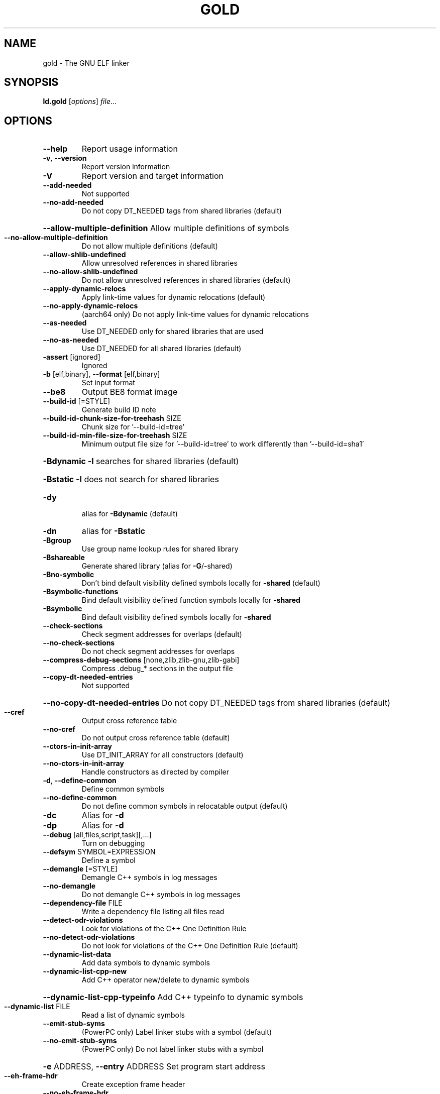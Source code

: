 .\" DO NOT MODIFY THIS FILE!  It was generated by help2man 1.48.3.
.TH GOLD "1" "July 2021" "GNU gold (GNU Binutils for Debian 2.36.90.20210705) 1.16" "User Commands"
.SH NAME
gold \- The GNU ELF linker
.SH SYNOPSIS
.B ld.gold
[\fI\,options\/\fR] \fI\,file\/\fR...
.SH OPTIONS
.TP
\fB\-\-help\fR
Report usage information
.TP
\fB\-v\fR, \fB\-\-version\fR
Report version information
.TP
\fB\-V\fR
Report version and target information
.TP
\fB\-\-add\-needed\fR
Not supported
.TP
\fB\-\-no\-add\-needed\fR
Do not copy DT_NEEDED tags from shared libraries (default)
.HP
\fB\-\-allow\-multiple\-definition\fR Allow multiple definitions of symbols
.TP
\fB\-\-no\-allow\-multiple\-definition\fR
Do not allow multiple definitions (default)
.TP
\fB\-\-allow\-shlib\-undefined\fR
Allow unresolved references in shared libraries
.TP
\fB\-\-no\-allow\-shlib\-undefined\fR
Do not allow unresolved references in shared libraries (default)
.TP
\fB\-\-apply\-dynamic\-relocs\fR
Apply link\-time values for dynamic relocations (default)
.TP
\fB\-\-no\-apply\-dynamic\-relocs\fR
(aarch64 only) Do not apply link\-time values for dynamic relocations
.TP
\fB\-\-as\-needed\fR
Use DT_NEEDED only for shared libraries that are used
.TP
\fB\-\-no\-as\-needed\fR
Use DT_NEEDED for all shared libraries (default)
.TP
\fB\-assert\fR [ignored]
Ignored
.TP
\fB\-b\fR [elf,binary], \fB\-\-format\fR [elf,binary]
Set input format
.TP
\fB\-\-be8\fR
Output BE8 format image
.TP
\fB\-\-build\-id\fR [=STYLE]
Generate build ID note
.TP
\fB\-\-build\-id\-chunk\-size\-for\-treehash\fR SIZE
Chunk size for '\-\-build\-id=tree'
.TP
\fB\-\-build\-id\-min\-file\-size\-for\-treehash\fR SIZE
Minimum output file size for '\-\-build\-id=tree' to work differently than '\-\-build\-id=sha1'
.HP
\fB\-Bdynamic\fR                   \fB\-l\fR searches for shared libraries (default)
.HP
\fB\-Bstatic\fR                    \fB\-l\fR does not search for shared libraries
.TP
\fB\-dy\fR
alias for \fB\-Bdynamic\fR (default)
.TP
\fB\-dn\fR
alias for \fB\-Bstatic\fR
.TP
\fB\-Bgroup\fR
Use group name lookup rules for shared library
.TP
\fB\-Bshareable\fR
Generate shared library (alias for \fB\-G\fR/\-shared)
.TP
\fB\-Bno\-symbolic\fR
Don't bind default visibility defined symbols locally for \fB\-shared\fR (default)
.TP
\fB\-Bsymbolic\-functions\fR
Bind default visibility defined function symbols locally for \fB\-shared\fR
.TP
\fB\-Bsymbolic\fR
Bind default visibility defined symbols locally for \fB\-shared\fR
.TP
\fB\-\-check\-sections\fR
Check segment addresses for overlaps (default)
.TP
\fB\-\-no\-check\-sections\fR
Do not check segment addresses for overlaps
.TP
\fB\-\-compress\-debug\-sections\fR [none,zlib,zlib\-gnu,zlib\-gabi]
Compress .debug_* sections in the output file
.TP
\fB\-\-copy\-dt\-needed\-entries\fR
Not supported
.HP
\fB\-\-no\-copy\-dt\-needed\-entries\fR Do not copy DT_NEEDED tags from shared libraries (default)
.TP
\fB\-\-cref\fR
Output cross reference table
.TP
\fB\-\-no\-cref\fR
Do not output cross reference table (default)
.TP
\fB\-\-ctors\-in\-init\-array\fR
Use DT_INIT_ARRAY for all constructors (default)
.TP
\fB\-\-no\-ctors\-in\-init\-array\fR
Handle constructors as directed by compiler
.TP
\fB\-d\fR, \fB\-\-define\-common\fR
Define common symbols
.TP
\fB\-\-no\-define\-common\fR
Do not define common symbols in relocatable output (default)
.TP
\fB\-dc\fR
Alias for \fB\-d\fR
.TP
\fB\-dp\fR
Alias for \fB\-d\fR
.TP
\fB\-\-debug\fR [all,files,script,task][,...]
Turn on debugging
.TP
\fB\-\-defsym\fR SYMBOL=EXPRESSION
Define a symbol
.TP
\fB\-\-demangle\fR [=STYLE]
Demangle C++ symbols in log messages
.TP
\fB\-\-no\-demangle\fR
Do not demangle C++ symbols in log messages
.TP
\fB\-\-dependency\-file\fR FILE
Write a dependency file listing all files read
.TP
\fB\-\-detect\-odr\-violations\fR
Look for violations of the C++ One Definition Rule
.TP
\fB\-\-no\-detect\-odr\-violations\fR
Do not look for violations of the C++ One Definition Rule (default)
.TP
\fB\-\-dynamic\-list\-data\fR
Add data symbols to dynamic symbols
.TP
\fB\-\-dynamic\-list\-cpp\-new\fR
Add C++ operator new/delete to dynamic symbols
.HP
\fB\-\-dynamic\-list\-cpp\-typeinfo\fR Add C++ typeinfo to dynamic symbols
.TP
\fB\-\-dynamic\-list\fR FILE
Read a list of dynamic symbols
.TP
\fB\-\-emit\-stub\-syms\fR
(PowerPC only) Label linker stubs with a symbol (default)
.TP
\fB\-\-no\-emit\-stub\-syms\fR
(PowerPC only) Do not label linker stubs with a symbol
.HP
\fB\-e\fR ADDRESS, \fB\-\-entry\fR ADDRESS Set program start address
.TP
\fB\-\-eh\-frame\-hdr\fR
Create exception frame header
.TP
\fB\-\-no\-eh\-frame\-hdr\fR
Do not create exception frame header (default)
.TP
\fB\-\-enable\-new\-dtags\fR
Enable use of DT_RUNPATH (default)
.TP
\fB\-\-disable\-new\-dtags\fR
Disable use of DT_RUNPATH
.TP
\fB\-\-no\-enum\-size\-warning\fR
(ARM only) Do not warn about objects with incompatible enum sizes
.TP
\fB\-\-exclude\-libs\fR lib,lib ...
Exclude libraries from automatic export
.TP
\fB\-E\fR, \fB\-\-export\-dynamic\fR
Export all dynamic symbols
.TP
\fB\-\-no\-export\-dynamic\fR
Do not export all dynamic symbols (default)
.TP
\fB\-\-export\-dynamic\-symbol\fR SYMBOL
Export SYMBOL to dynamic symbol table
.TP
\fB\-EB\fR
Link big\-endian objects.
.TP
\fB\-EL\fR
Link little\-endian objects.
.HP
\fB\-f\fR SHLIB, \fB\-\-auxiliary\fR SHLIB Auxiliary filter for shared object symbol table
.TP
\fB\-F\fR SHLIB, \fB\-\-filter\fR SHLIB
Filter for shared object symbol table
.TP
\fB\-\-fatal\-warnings\fR
Treat warnings as errors
.TP
\fB\-\-no\-fatal\-warnings\fR
Do not treat warnings as errors (default)
.TP
\fB\-fini\fR SYMBOL
Call SYMBOL at unload\-time
.TP
\fB\-\-fix\-arm1176\fR
(ARM only) Fix binaries for ARM1176 erratum (default)
.TP
\fB\-\-no\-fix\-arm1176\fR
(ARM only) Do not fix binaries for ARM1176 erratum
.TP
\fB\-\-fix\-cortex\-a8\fR
(ARM only) Fix binaries for Cortex\-A8 erratum
.TP
\fB\-\-no\-fix\-cortex\-a8\fR
(ARM only) Do not fix binaries for Cortex\-A8 erratum (default)
.TP
\fB\-\-fix\-cortex\-a53\-843419\fR
(AArch64 only) Fix Cortex\-A53 erratum 843419
.TP
\fB\-\-no\-fix\-cortex\-a53\-843419\fR
(AArch64 only) Do not fix Cortex\-A53 erratum 843419 (default)
.TP
\fB\-\-fix\-cortex\-a53\-835769\fR
(AArch64 only) Fix Cortex\-A53 erratum 835769
.TP
\fB\-\-no\-fix\-cortex\-a53\-835769\fR
(AArch64 only) Do not fix Cortex\-A53 erratum 835769 (default)
.TP
\fB\-\-fix\-v4bx\fR
(ARM only) Rewrite BX rn as MOV pc, rn for ARMv4
.TP
\fB\-\-fix\-v4bx\-interworking\fR
(ARM only) Rewrite BX rn branch to ARMv4 interworking veneer
.TP
\fB\-fuse\-ld\fR [gold,bfd]
Ignored for GCC linker option compatibility
.TP
\fB\-g\fR
Ignored
.TP
\fB\-\-gc\-sections\fR
Remove unused sections
.TP
\fB\-\-no\-gc\-sections\fR
Don't remove unused sections (default)
.TP
\fB\-\-gdb\-index\fR
Generate .gdb_index section
.TP
\fB\-\-no\-gdb\-index\fR
Do not generate .gdb_index section (default)
.TP
\fB\-\-gnu\-unique\fR
Enable STB_GNU_UNIQUE symbol binding (default)
.TP
\fB\-\-no\-gnu\-unique\fR
Disable STB_GNU_UNIQUE symbol binding
.TP
\fB\-G\fR, \fB\-shared\fR
Generate shared library
.TP
\fB\-h\fR FILENAME, \fB\-soname\fR FILENAME
Set shared library name
.TP
\fB\-\-hash\-bucket\-empty\-fraction\fR FRACTION
Min fraction of empty buckets in dynamic hash
.TP
\fB\-\-hash\-style\fR [sysv,gnu,both]
Dynamic hash style
.TP
\fB\-i\fR
Alias for \fB\-r\fR
.TP
\fB\-\-icf\fR [none,all,safe]
Identical Code Folding. '\-\-icf=safe' Folds ctors, dtors and functions whose pointers are definitely not taken
.TP
\fB\-\-icf\-iterations\fR COUNT
Number of iterations of ICF (default 3)
.TP
\fB\-\-incremental\fR
Do an incremental link if possible; otherwise, do a full link and prepare output for incremental linking
.TP
\fB\-\-no\-incremental\fR
Do a full link (default)
.TP
\fB\-\-incremental\-full\fR
Do a full link and prepare output for incremental linking
.TP
\fB\-\-incremental\-update\fR
Do an incremental link; exit if not possible
.TP
\fB\-\-incremental\-base\fR FILE
Set base file for incremental linking (default is output file)
.TP
\fB\-\-incremental\-changed\fR
Assume files changed
.TP
\fB\-\-incremental\-unchanged\fR
Assume files didn't change
.TP
\fB\-\-incremental\-unknown\fR
Use timestamps to check files (default)
.TP
\fB\-\-incremental\-startup\-unchanged\fR
Assume startup files unchanged (files preceding this option)
.HP
\fB\-\-incremental\-patch\fR PERCENT Amount of extra space to allocate for patches (default 10)
.TP
\fB\-init\fR SYMBOL
Call SYMBOL at load\-time
.TP
\fB\-I\fR PROGRAM, \fB\-\-dynamic\-linker\fR PROGRAM
Set dynamic linker path
.TP
\fB\-\-just\-symbols\fR FILE
Read only symbol values from FILE
.TP
\fB\-\-keep\-files\-mapped\fR
Keep files mapped across passes (default)
.TP
\fB\-\-no\-keep\-files\-mapped\fR
Release mapped files after each pass
.TP
\fB\-\-keep\-unique\fR SYMBOL
Do not fold this symbol during ICF
.TP
\fB\-l\fR LIBNAME, \fB\-\-library\fR LIBNAME
Search for library LIBNAME
.TP
\fB\-\-ld\-generated\-unwind\-info\fR
Generate unwind information for PLT (default)
.TP
\fB\-\-no\-ld\-generated\-unwind\-info\fR
Do not generate unwind information for PLT
.TP
\fB\-L\fR DIR, \fB\-\-library\-path\fR DIR
Add directory to search path
.TP
\fB\-\-long\-plt\fR
(ARM only) Generate long PLT entries
.TP
\fB\-\-no\-long\-plt\fR
(ARM only) Do not generate long PLT entries (default)
.TP
\fB\-m\fR EMULATION
Set GNU linker emulation; obsolete
.TP
\fB\-\-map\-whole\-files\fR
Map whole files to memory (default)
.TP
\fB\-\-no\-map\-whole\-files\fR
Map relevant file parts to memory
.TP
\fB\-\-merge\-exidx\-entries\fR
(ARM only) Merge exidx entries in debuginfo (default)
.TP
\fB\-\-no\-merge\-exidx\-entries\fR
(ARM only) Do not merge exidx entries in debuginfo
.TP
\fB\-\-mmap\-output\-file\fR
Map the output file for writing (default)
.TP
\fB\-\-no\-mmap\-output\-file\fR
Do not map the output file for writing
.TP
\fB\-M\fR, \fB\-\-print\-map\fR
Write map file on standard output
.TP
\fB\-Map\fR MAPFILENAME
Write map file
.TP
\fB\-n\fR, \fB\-\-nmagic\fR
Do not page align data
.TP
\fB\-N\fR, \fB\-\-omagic\fR
Do not page align data, do not make text readonly
.TP
\fB\-\-no\-omagic\fR
Page align data, make text readonly (default)
.TP
\fB\-\-no\-keep\-memory\fR
Use less memory and more disk I/O (included only for compatibility with GNU ld)
.TP
\fB\-\-no\-undefined\fR
Report undefined symbols (even with \fB\-\-shared\fR)
.TP
\fB\-\-noinhibit\-exec\fR
Create an output file even if errors occur
.TP
\fB\-nostdlib\fR
Only search directories specified on the command line
.TP
\fB\-o\fR FILE, \fB\-\-output\fR FILE
Set output file name
.TP
\fB\-\-oformat\fR [binary]
Set output format
.TP
\fB\-O\fR LEVEL, \fB\-optimize\fR LEVEL
Optimize output file size
.TP
\fB\-\-orphan\-handling\fR [place,discard,warn,error]
Orphan section handling
.TP
\fB\-p\fR
Ignored for ARM compatibility
.TP
\fB\-pie\fR
Create a position independent executable
.TP
\fB\-no\-pie\fR
Do not create a position independent executable (default)
.TP
\fB\-\-pic\-executable\fR
Create a position independent executable
.TP
\fB\-\-no\-pic\-executable\fR
Do not create a position independent executable (default)
.TP
\fB\-\-pic\-veneer\fR
Force PIC sequences for ARM/Thumb interworking veneers
.TP
\fB\-no\-pipeline\-knowledge\fR
(ARM only) Ignore for backward compatibility (default)
.TP
\fB\-\-plt\-align\fR [=P2ALIGN]
(PowerPC only) Align PLT call stubs to fit cache lines
.TP
\fB\-\-plt\-localentry\fR
(PowerPC64 only) Optimize calls to ELFv2 localentry:0 functions
.TP
\fB\-\-no\-plt\-localentry\fR
(PowerPC64 only) Don't optimize ELFv2 calls (default)
.TP
\fB\-\-plt\-static\-chain\fR
(PowerPC64 only) PLT call stubs should load r11
.TP
\fB\-\-no\-plt\-static\-chain\fR
(PowerPC64 only) PLT call stubs should not load r11 (default)
.TP
\fB\-\-plt\-thread\-safe\fR
(PowerPC64 only) PLT call stubs with load\-load barrier
.TP
\fB\-\-no\-plt\-thread\-safe\fR
(PowerPC64 only) PLT call stubs without barrier (default)
.TP
\fB\-\-plugin\fR PLUGIN
Load a plugin library
.TP
\fB\-\-plugin\-opt\fR OPTION
Pass an option to the plugin
.TP
\fB\-\-posix\-fallocate\fR
Use posix_fallocate to reserve space in the output file (default)
.TP
\fB\-\-no\-posix\-fallocate\fR
Use fallocate or ftruncate to reserve space
.TP
\fB\-\-power10\-stubs\fR [=auto,no,yes]
(PowerPC64 only) stubs use power10 insns
.TP
\fB\-\-no\-power10\-stubs\fR
(PowerPC64 only) stubs do not use power10 insns
.TP
\fB\-\-preread\-archive\-symbols\fR
Preread archive symbols when multi\-threaded
.TP
\fB\-\-print\-gc\-sections\fR
List removed unused sections on stderr
.TP
\fB\-\-no\-print\-gc\-sections\fR
Do not list removed unused sections (default)
.TP
\fB\-\-print\-icf\-sections\fR
List folded identical sections on stderr
.TP
\fB\-\-no\-print\-icf\-sections\fR
Do not list folded identical sections (default)
.TP
\fB\-\-print\-output\-format\fR
Print default output format
.TP
\fB\-\-print\-symbol\-counts\fR FILENAME
Print symbols defined and used for each input
.TP
\fB\-\-push\-state\fR
Save the state of flags related to input files
.TP
\fB\-\-pop\-state\fR
Restore the state of flags related to input files
.TP
\fB\-q\fR, \fB\-\-emit\-relocs\fR
Generate relocations in output
.TP
\fB\-Qy\fR
Ignored for SVR4 compatibility
.TP
\fB\-r\fR, \fB\-relocatable\fR
Generate relocatable output
.TP
\fB\-\-relax\fR
Relax branches on certain targets
.TP
\fB\-\-no\-relax\fR
Do not relax branches (default)
.TP
\fB\-\-retain\-symbols\-file\fR FILE
keep only symbols listed in this file
.TP
\fB\-\-rosegment\fR
Put read\-only non\-executable sections in their own segment
.TP
\fB\-\-no\-rosegment\fR
Do not put read\-only non\-executable sections in their own segment (default)
.TP
\fB\-\-rosegment\-gap\fR OFFSET
Set offset between executable and read\-only segments
.TP
\fB\-R\fR DIR
Add DIR to runtime search path
.TP
\fB\-rpath\fR DIR
Add DIR to runtime search path
.TP
\fB\-\-rpath\-link\fR DIR
Add DIR to link time shared library search path
.TP
\fB\-s\fR, \fB\-\-strip\-all\fR
Strip all symbols
.TP
\fB\-S\fR, \fB\-\-strip\-debug\fR
Strip debugging information
.TP
\fB\-\-strip\-debug\-non\-line\fR
Emit only debug line number information
.TP
\fB\-\-strip\-debug\-gdb\fR
Strip debug symbols that are unused by gdb (at least versions <= 7.4)
.TP
\fB\-\-strip\-lto\-sections\fR
Strip LTO intermediate code sections (default)
.TP
\fB\-\-section\-ordering\-file\fR FILENAME
Layout sections in the order specified
.TP
\fB\-\-section\-start\fR SECTION=ADDRESS
Set address of section
.TP
\fB\-\-secure\-plt\fR
(PowerPC only) Use new\-style PLT (default)
.TP
\fB\-\-sort\-common\fR [={ascending,descending}]
Sort common symbols by alignment
.TP
\fB\-\-sort\-section\fR [none,name]
Sort sections by name.  '\-\-no\-text\-reorder' will override '\-\-sort\-section=name' for .text
.TP
\fB\-\-spare\-dynamic\-tags\fR COUNT
Dynamic tag slots to reserve (default 5)
.TP
\fB\-\-stub\-group\-size\fR SIZE
(ARM, PowerPC only) The maximum distance from instructions in a group of sections to their stubs. Negative values mean stubs are always after the group. 1 means use default size
.TP
\fB\-\-stub\-group\-multi\fR
(PowerPC only) Allow a group of stubs to serve multiple output sections (default)
.TP
\fB\-\-no\-stub\-group\-multi\fR
(PowerPC only) Each output section has its own stubs
.TP
\fB\-\-split\-stack\-adjust\-size\fR SIZE
Stack size when \fB\-fsplit\-stack\fR function calls non\-split
.TP
\fB\-static\fR
Do not link against shared libraries
.TP
\fB\-\-start\-lib\fR
Start a library
.TP
\fB\-\-end\-lib\fR
End a library
.TP
\fB\-\-stats\fR
Print resource usage statistics
.TP
\fB\-\-sysroot\fR DIR
Set target system root directory
.TP
\fB\-t\fR, \fB\-\-trace\fR
Print the name of each input file
.TP
\fB\-\-target1\-abs\fR
(ARM only) Force R_ARM_TARGET1 type to R_ARM_ABS32
.TP
\fB\-\-target1\-rel\fR
(ARM only) Force R_ARM_TARGET1 type to R_ARM_REL32
.TP
\fB\-\-target2\fR [rel, abs, got\-rel
(ARM only) Set R_ARM_TARGET2 relocation type
.TP
\fB\-\-text\-reorder\fR
Enable text section reordering for GCC section names (default)
.TP
\fB\-\-no\-text\-reorder\fR
Disable text section reordering for GCC section names
.TP
\fB\-\-threads\fR
Run the linker multi\-threaded
.TP
\fB\-\-no\-threads\fR
Do not run the linker multi\-threaded (default)
.TP
\fB\-\-thread\-count\fR COUNT
Number of threads to use
.TP
\fB\-\-thread\-count\-initial\fR COUNT
Number of threads to use in initial pass
.HP
\fB\-\-thread\-count\-middle\fR COUNT Number of threads to use in middle pass
.TP
\fB\-\-thread\-count\-final\fR COUNT
Number of threads to use in final pass
.TP
\fB\-\-tls\-optimize\fR
(PowerPC/64 only) Optimize GD/LD/IE code to IE/LE (default)
.TP
\fB\-\-no\-tls\-optimize\fR
(PowerPC/64 only) Don'''t try to optimize TLS accesses
.TP
\fB\-\-tls\-get\-addr\-optimize\fR
(PowerPC/64 only) Use a special __tls_get_addr call (default)
.TP
\fB\-\-no\-tls\-get\-addr\-optimize\fR
(PowerPC/64 only) Don't use a special __tls_get_addr call
.TP
\fB\-\-toc\-optimize\fR
(PowerPC64 only) Optimize TOC code sequences (default)
.TP
\fB\-\-no\-toc\-optimize\fR
(PowerPC64 only) Don't optimize TOC code sequences
.TP
\fB\-\-toc\-sort\fR
(PowerPC64 only) Sort TOC and GOT sections (default)
.TP
\fB\-\-no\-toc\-sort\fR
(PowerPC64 only) Don't sort TOC and GOT sections
.TP
\fB\-T\fR FILE, \fB\-\-script\fR FILE
Read linker script
.TP
\fB\-Tbss\fR ADDRESS
Set the address of the bss segment
.TP
\fB\-Tdata\fR ADDRESS
Set the address of the data segment
.TP
\fB\-Ttext\fR ADDRESS
Set the address of the text segment
.TP
\fB\-Ttext\-segment\fR ADDRESS
Set the address of the text segment
.TP
\fB\-Trodata\-segment\fR ADDRESS
Set the address of the rodata segment
.TP
\fB\-u\fR SYMBOL, \fB\-\-undefined\fR SYMBOL
Create undefined reference to SYMBOL
.TP
\fB\-\-unresolved\-symbols\fR ignore\-all,report\-all,ignore\-in\-object\-files,ignore\-in\-shared\-libs
How to handle unresolved symbols
.TP
\fB\-\-verbose\fR
Alias for \fB\-\-debug\fR=\fI\,files\/\fR
.TP
\fB\-\-version\-script\fR FILE
Read version script
.TP
\fB\-\-warn\-common\fR
Warn about duplicate common symbols
.TP
\fB\-\-no\-warn\-common\fR
Do not warn about duplicate common symbols (default)
.TP
\fB\-\-warn\-constructors\fR
Ignored
.TP
\fB\-\-no\-warn\-constructors\fR
Ignored
.TP
\fB\-\-warn\-drop\-version\fR
Warn when discarding version information
.TP
\fB\-\-no\-warn\-drop\-version\fR
Do not warn when discarding version information (default)
.TP
\fB\-\-warn\-execstack\fR
Warn if the stack is executable
.TP
\fB\-\-no\-warn\-execstack\fR
Do not warn if the stack is executable (default)
.TP
\fB\-\-no\-warn\-mismatch\fR
Don't warn about mismatched input files
.TP
\fB\-\-warn\-multiple\-gp\fR
Ignored
.TP
\fB\-\-warn\-search\-mismatch\fR
Warn when skipping an incompatible library (default)
.TP
\fB\-\-no\-warn\-search\-mismatch\fR
Don't warn when skipping an incompatible library
.TP
\fB\-\-warn\-shared\-textrel\fR
Warn if text segment is not shareable
.TP
\fB\-\-no\-warn\-shared\-textrel\fR
Do not warn if text segment is not shareable (default)
.TP
\fB\-\-warn\-unresolved\-symbols\fR
Report unresolved symbols as warnings
.TP
\fB\-\-error\-unresolved\-symbols\fR
Report unresolved symbols as errors (default)
.TP
\fB\-z\fR buildd
Dummy z option
.TP
\fB\-\-no\-wchar\-size\-warning\fR
(ARM only) Do not warn about objects with incompatible wchar_t sizes
.TP
\fB\-\-weak\-unresolved\-symbols\fR
Convert unresolved symbols to weak references
.TP
\fB\-\-whole\-archive\fR
Include all archive contents
.TP
\fB\-\-no\-whole\-archive\fR
Include only needed archive contents (default)
.TP
\fB\-\-wrap\fR SYMBOL
Use wrapper functions for SYMBOL
.TP
\fB\-x\fR, \fB\-\-discard\-all\fR
Delete all local symbols
.TP
\fB\-X\fR, \fB\-\-discard\-locals\fR
Delete all temporary local symbols
.TP
\fB\-\-discard\-none\fR
Keep all local symbols
.TP
\fB\-y\fR SYMBOL, \fB\-\-trace\-symbol\fR SYMBOL
Trace references to symbol
.TP
\fB\-\-undefined\-version\fR
Allow unused version in script (default)
.TP
\fB\-\-no\-undefined\-version\fR
Do not allow unused version in script
.TP
\fB\-Y\fR PATH
Default search path for Solaris compatibility
.TP
\-(, \fB\-\-start\-group\fR
Start a library search group
.TP
\-), \fB\-\-end\-group\fR
End a library search group
.TP
\fB\-z\fR bndplt
(x86\-64 only) Generate a BND PLT for Intel MPX
.TP
\fB\-z\fR nobndplt
Generate a regular PLT (default)
.TP
\fB\-z\fR combreloc
Sort dynamic relocs (default)
.TP
\fB\-z\fR nocombreloc
Do not sort dynamic relocs
.TP
\fB\-z\fR common\-page\-size=SIZE
Set common page size to SIZE
.TP
\fB\-z\fR defs
Report undefined symbols (even with \fB\-\-shared\fR)
.TP
\fB\-z\fR execstack
Mark output as requiring executable stack
.TP
\fB\-z\fR global
Make symbols in DSO available for subsequently loaded objects
.TP
\fB\-z\fR initfirst
Mark DSO to be initialized first at runtime
.TP
\fB\-z\fR interpose
Mark object to interpose all DSOs but executable
.TP
\fB\-z\fR unique
Mark DSO to be loaded at most once, and only in the main namespace
.TP
\fB\-z\fR nounique
Do not mark the DSO as one to be loaded only in the main namespace (default)
.TP
\fB\-z\fR lazy
Mark object for lazy runtime binding (default)
.TP
\fB\-z\fR loadfltr
Mark object requiring immediate process
.TP
\fB\-z\fR max\-page\-size=SIZE
Set maximum page size to SIZE
.TP
\fB\-z\fR muldefs
Allow multiple definitions of symbols
.TP
\fB\-z\fR nocopyreloc
Do not create copy relocs
.TP
\fB\-z\fR nodefaultlib
Mark object not to use default search paths
.TP
\fB\-z\fR nodelete
Mark DSO non\-deletable at runtime
.TP
\fB\-z\fR nodlopen
Mark DSO not available to dlopen
.TP
\fB\-z\fR nodump
Mark DSO not available to dldump
.TP
\fB\-z\fR noexecstack
Mark output as not requiring executable stack
.TP
\fB\-z\fR now
Mark object for immediate function binding
.TP
\fB\-z\fR origin
Mark DSO to indicate that needs immediate $ORIGIN processing at runtime
.TP
\fB\-z\fR relro
Where possible mark variables read\-only after relocation (default)
.TP
\fB\-z\fR norelro
Don't mark variables read\-only after relocation
.TP
\fB\-z\fR stack\-size=SIZE
Set PT_GNU_STACK segment p_memsz to SIZE
.TP
\fB\-z\fR start\-stop\-visibility=[default,internal,hidden,protected]
ELF symbol visibility for synthesized __start_* and __stop_* symbols
.TP
\fB\-z\fR text
Do not permit relocations in read\-only segments
.TP
\fB\-z\fR notext
Permit relocations in read\-only segments (default)
.TP
\fB\-z\fR textoff
Permit relocations in read\-only segments (default)
.TP
\fB\-z\fR text\-unlikely\-segment
Move .text.unlikely sections to a separate segment.
.TP
\fB\-z\fR notext\-unlikely\-segment
Do not move .text.unlikely sections to a separate segment. (default)
.HP
\fB\-z\fR keep\-text\-section\-prefix Keep .text.hot, .text.startup, .text.exit and .text.unlikely as separate sections in the final binary.
.TP
\fB\-z\fR nokeep\-text\-section\-prefix
Merge all .text.* prefix sections. (default)
.PP
debian/tmp/usr/bin/ld.gold: supported targets: elf32\-x86\-64 elf32\-x86\-64\-freebsd elf32\-x86\-64\-nacl elf64\-x86\-64 elf64\-x86\-64\-freebsd elf64\-x86\-64\-nacl elf32\-iamcu elf32\-i386 elf32\-i386\-freebsd elf32\-i386\-nacl
debian/tmp/usr/bin/ld.gold: supported emulations: elf32_x86_64 elf32_x86_64_nacl elf_x86_64 elf_x86_64_nacl elf_iamcu elf_i386 elf_i386_nacl
.SH "REPORTING BUGS"
Report bugs to <https://www.sourceware.org/bugzilla/>
.SH COPYRIGHT
Copyright \(co 2021 Free Software Foundation, Inc.
This program is free software; you may redistribute it under the terms of
the GNU General Public License version 3 or (at your option) a later version.
This program has absolutely no warranty.
